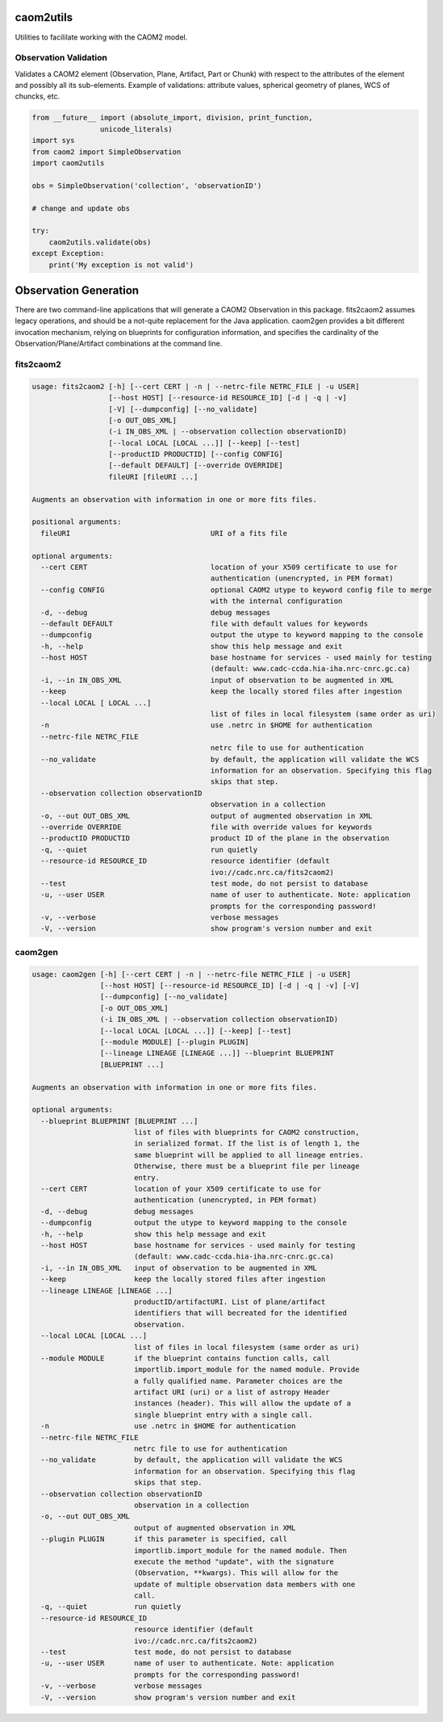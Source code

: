 caom2utils
==========

.. image:: https://img.shields.io/pypi/v/caom2utils.svg   
    :target: https://pypi.python.org/pypi/caom2utils

Utilities to facililate working with the CAOM2 model.

Observation Validation
----------------------

Validates a CAOM2 element (Observation, Plane, Artifact, Part or Chunk) with respect to the attributes of the element and possibly all its sub-elements. Example of validations: attribute values, spherical geometry of planes, WCS of chuncks, etc.

.. code:: python

    from __future__ import (absolute_import, division, print_function,
                    unicode_literals)
    import sys
    from caom2 import SimpleObservation
    import caom2utils

    obs = SimpleObservation('collection', 'observationID')

    # change and update obs

    try:
        caom2utils.validate(obs)
    except Exception:
        print('My exception is not valid')


Observation Generation
======================

There are two command-line applications that will generate a CAOM2 Observation in this package. fits2caom2 assumes legacy operations, and should be a not-quite replacement for the Java application. caom2gen provides a bit different invocation mechanism, relying on blueprints for configuration information, and specifies the cardinality of the Observation/Plane/Artifact combinations at the command line.


fits2caom2
----------

.. code-block:: console

    usage: fits2caom2 [-h] [--cert CERT | -n | --netrc-file NETRC_FILE | -u USER]
                      [--host HOST] [--resource-id RESOURCE_ID] [-d | -q | -v]
                      [-V] [--dumpconfig] [--no_validate]
                      [-o OUT_OBS_XML]
                      (-i IN_OBS_XML | --observation collection observationID)
                      [--local LOCAL [LOCAL ...]] [--keep] [--test]
                      [--productID PRODUCTID] [--config CONFIG]
                      [--default DEFAULT] [--override OVERRIDE]
                      fileURI [fileURI ...]

    Augments an observation with information in one or more fits files.

    positional arguments:
      fileURI                                 URI of a fits file

    optional arguments:
      --cert CERT                             location of your X509 certificate to use for
                                              authentication (unencrypted, in PEM format)
      --config CONFIG                         optional CAOM2 utype to keyword config file to merge
                                              with the internal configuration
      -d, --debug                             debug messages
      --default DEFAULT                       file with default values for keywords
      --dumpconfig                            output the utype to keyword mapping to the console
      -h, --help                              show this help message and exit
      --host HOST                             base hostname for services - used mainly for testing
                                              (default: www.cadc-ccda.hia-iha.nrc-cnrc.gc.ca)
      -i, --in IN_OBS_XML                     input of observation to be augmented in XML
      --keep                                  keep the locally stored files after ingestion
      --local LOCAL [ LOCAL ...]
                                              list of files in local filesystem (same order as uri)
      -n                                      use .netrc in $HOME for authentication
      --netrc-file NETRC_FILE                 
                                              netrc file to use for authentication
      --no_validate                           by default, the application will validate the WCS
                                              information for an observation. Specifying this flag
                                              skips that step.
      --observation collection observationID  
                                              observation in a collection
      -o, --out OUT_OBS_XML                   output of augmented observation in XML
      --override OVERRIDE                     file with override values for keywords
      --productID PRODUCTID                   product ID of the plane in the observation
      -q, --quiet                             run quietly
      --resource-id RESOURCE_ID               resource identifier (default
                                              ivo://cadc.nrc.ca/fits2caom2)
      --test                                  test mode, do not persist to database
      -u, --user USER                         name of user to authenticate. Note: application
                                              prompts for the corresponding password!
      -v, --verbose                           verbose messages
      -V, --version                           show program's version number and exit


caom2gen
--------

.. code-block:: console

    usage: caom2gen [-h] [--cert CERT | -n | --netrc-file NETRC_FILE | -u USER]
                    [--host HOST] [--resource-id RESOURCE_ID] [-d | -q | -v] [-V]
                    [--dumpconfig] [--no_validate]
                    [-o OUT_OBS_XML]
                    (-i IN_OBS_XML | --observation collection observationID)
                    [--local LOCAL [LOCAL ...]] [--keep] [--test]
                    [--module MODULE] [--plugin PLUGIN]
                    [--lineage LINEAGE [LINEAGE ...]] --blueprint BLUEPRINT
                    [BLUEPRINT ...]

    Augments an observation with information in one or more fits files.

    optional arguments:
      --blueprint BLUEPRINT [BLUEPRINT ...]
                            list of files with blueprints for CAOM2 construction,
                            in serialized format. If the list is of length 1, the
                            same blueprint will be applied to all lineage entries.
                            Otherwise, there must be a blueprint file per lineage
                            entry.
      --cert CERT           location of your X509 certificate to use for
                            authentication (unencrypted, in PEM format)
      -d, --debug           debug messages
      --dumpconfig          output the utype to keyword mapping to the console
      -h, --help            show this help message and exit
      --host HOST           base hostname for services - used mainly for testing
                            (default: www.cadc-ccda.hia-iha.nrc-cnrc.gc.ca)
      -i, --in IN_OBS_XML   input of observation to be augmented in XML
      --keep                keep the locally stored files after ingestion
      --lineage LINEAGE [LINEAGE ...]
                            productID/artifactURI. List of plane/artifact
                            identifiers that will becreated for the identified
                            observation.
      --local LOCAL [LOCAL ...]
                            list of files in local filesystem (same order as uri)
      --module MODULE       if the blueprint contains function calls, call
                            importlib.import_module for the named module. Provide
                            a fully qualified name. Parameter choices are the
                            artifact URI (uri) or a list of astropy Header
                            instances (header). This will allow the update of a
                            single blueprint entry with a single call.
      -n                    use .netrc in $HOME for authentication
      --netrc-file NETRC_FILE
                            netrc file to use for authentication
      --no_validate         by default, the application will validate the WCS
                            information for an observation. Specifying this flag
                            skips that step.
      --observation collection observationID
                            observation in a collection
      -o, --out OUT_OBS_XML
                            output of augmented observation in XML
      --plugin PLUGIN       if this parameter is specified, call
                            importlib.import_module for the named module. Then
                            execute the method "update", with the signature
                            (Observation, **kwargs). This will allow for the
                            update of multiple observation data members with one
                            call.
      -q, --quiet           run quietly
      --resource-id RESOURCE_ID
                            resource identifier (default
                            ivo://cadc.nrc.ca/fits2caom2)
      --test                test mode, do not persist to database
      -u, --user USER       name of user to authenticate. Note: application
                            prompts for the corresponding password!
      -v, --verbose         verbose messages
      -V, --version         show program's version number and exit
